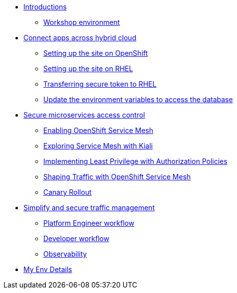 * xref:intro/intro.0.adoc[Introductions]
** xref:intro/intro.1.adoc[Workshop environment]

* xref:m1/module-01.0.adoc[Connect apps across hybrid cloud]
** xref:m1/module-01.1.adoc[Setting up the site on OpenShift]
** xref:m1/module-01.2.adoc[Setting up the site on RHEL]
** xref:m1/module-01.3.adoc[Transferring secure token to RHEL]
** xref:m1/module-01.4.adoc[Update the environment variables to access the database]


* xref:m2/module-02.0.adoc[Secure microservices access control]
** xref:m2/module-02.1.adoc[Enabling OpenShift Service Mesh]
** xref:m2/module-02.1.1.adoc[Exploring Service Mesh with Kiali]
** xref:m2/module-02.2.adoc[Implementing Least Privilege with Authorization Policies]
** xref:m2/module-02.3.adoc[Shaping Traffic with OpenShift Service Mesh]
** xref:m2/module-02.3.1.adoc[Canary Rollout]

* xref:m3/module-03.0.adoc[Simplify and secure traffic management]
** xref:m3/module-03.1.adoc[Platform Engineer workflow]
** xref:m3/module-03.2.adoc[Developer workflow]
** xref:m3/module-03.3.adoc[Observability]

* xref:myenv.adoc[My Env Details]